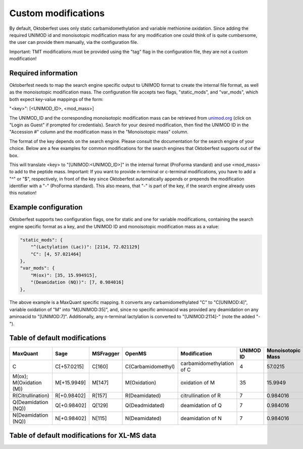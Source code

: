 Custom modifications
====================

By default, Oktoberfest uses only static carbamidomethylation and variable methionine oxidation.
Since adding the required UNIMOD id and monoisotopic modification mass for any modification one could think of is quite cumbersome, the user can provide them manually, via the configuration file.

Important: TMT modifications must be provided using the "tag" flag in the configuration file, they are not a custom modification!


Required information
--------------------

Oktoberfest needs to map the search engine specific output to UNIMOD format to create the internal file format, as well as the monoisotopic modification mass.
The configuration file accepts two flags, "static_mods", and "var_mods", which both expect key-value mappings of the form:

"<key>": [<UNIMOD_ID>, <mod_mass>]

The UNIMOD_ID and the corresponding monoisotopic modification mass can be retrieved from `unimod.org <https://unimod.org/>`_ (click on "Login as Guest" if prompted for credentials).
Search for your desired modification, then find the UNIMOD ID in the "Accession #" column and the modification mass in the "Monoisotopic mass" column.

The format of the key depends on the search engine. Please consult the documentation for the search engine of your choice. Below are a few examples for common modifications for the search engines that Oktoberfest supports out of the box.

This will translate <key> to "[UNIMOD:<UNIMOD_ID>]" in the internal format (ProForma standard) and use <mod_mass> to add to the peptide mass.
Important: If you want to provide n-terminal or c-terminal modifications, you have to add a "^" or "$", respectively, in front of the key since Oktoberfest automatically appends or prepends the modification identifier with a "-" (ProForma standard). This also means, that "-" is part of the key, if the search engine already uses this notation!


Example configuration
---------------------

Oktoberfest supports two configuration flags, one for static and one for variable modifications, containing the search engine specific format as a key, and the UNIMOD ID and monoisotopic modification mass as a value:

.. code-block:: json

    "static_mods": {
        "^(Lactylation (Lac))": [2114, 72.021129]
        "C": [4, 57.021464]
    },
    "var_mods": {
        "M(ox)": [35, 15.994915],
        "(Deamidation (NQ))": [7, 0.984016]
    },


The above example is a MaxQuant specific mapping. It converts any carbamidomethylated "C" to "C[UNIMOD:4]", variable oxidation of "M" into "M[UNIMOD:35]", and, since no specific aminoacid was provided any deamidation on any aminoacid to "[UNIMOD:7]". Additionally, any n-terminal lactylation is converted to "[UNIMOD:2114]-" (note the added "-").


Table of default modifications
------------------------------

.. table::

   +-------------------------+-------------+-----------+--------------------+---------------------------+-----------+-------------------+-------------------------+
   | MaxQuant                | Sage        | MSFragger | OpenMS             | Modification              | UNIMOD ID | Monoisotopic Mass | Internal representation |
   +=========================+=============+===========+====================+===========================+===========+===================+=========================+
   | C                       | C[+57.0215] | C[160]    | C(Carbamidomethyl) | carbamidomethylation of C | 4         | 57.0215           | C[UNIMOD:4]             |
   +-------------------------+-------------+-----------+--------------------+---------------------------+-----------+-------------------+-------------------------+
   | M(ox); M(Oxidation (M)) | M[+15.9949] | M[147]    | M(Oxidation)       | oxidation of M            | 35        | 15.9949           | M[UNIMOD:35]            |
   +-------------------------+-------------+-----------+--------------------+---------------------------+-----------+-------------------+-------------------------+
   | R(Citrullination)       | R[+0.98402] | R[157]    | R(Deamidated)      | citrullination of R       | 7         | 0.984016          | R[UNIMOD:7]             |
   +-------------------------+-------------+-----------+--------------------+---------------------------+-----------+-------------------+-------------------------+
   | Q(Deamidation (NQ))     | Q[+0.98402] | Q[129]    | Q(Deadmidated)     | deamidation of Q          | 7         | 0.984016          | R[UNIMOD:7]             |
   +-------------------------+-------------+-----------+--------------------+---------------------------+-----------+-------------------+-------------------------+
   | N(Deamidation (NQ))     | N[+0.98402] | N[115]    | N(Deamidated)      | deamidation of N          | 7         | 0.984016          | R[UNIMOD:7]             |
   +-------------------------+-------------+-----------+--------------------+---------------------------+-----------+-------------------+-------------------------+

Table of default modifications for XL-MS data
---------------------------------------------------

.. table::

   +-------+-------------------------+-----------+-------------------+-------------------------+
   | xiSEARCH | Modification              | UNIMOD ID | Monoisotopic Mass | Internal representation |
   +=======+=========================+===========+===================+=========================+
   | C        | carbamidomethylation of C | 4         | 57.0215           | C[UNIMOD:4]             |
   +-------+-------------------------+-----------+-------------------+-------------------------+
   | Mox      | oxidation of M            | 35        | 15.9949           | M[UNIMOD:35]            |
   +-------+-------------------------+-----------+-------------------+-------------------------+
   | K        | Linked K to DSSO          | 1896      | 158.003765        | K[UNIMOD:1896]          |
   +-------+-------------------------+-----------+-------------------+-------------------------+
   | K        | Linked K to DSBU          | 1884      | 196.084792        | K[UNIMOD:1884]          |
   +-------+-------------------------+-----------+-------------------+-------------------------+
   | K        | Linked to DSS or BS3      | 1898      | 138.068080        | K[UNIMOD:1898]          |
   +-------+-------------------------+-----------+-------------------+-------------------------+
